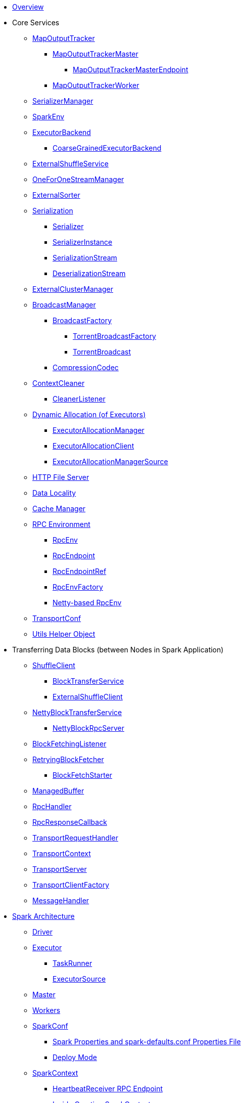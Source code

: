 * xref:spark-overview.adoc[Overview]

* Core Services

** xref:MapOutputTracker.adoc[MapOutputTracker]
*** xref:MapOutputTrackerMaster.adoc[MapOutputTrackerMaster]
**** xref:MapOutputTrackerMasterEndpoint.adoc[MapOutputTrackerMasterEndpoint]
*** xref:MapOutputTrackerWorker.adoc[MapOutputTrackerWorker]

** xref:spark-SerializerManager.adoc[SerializerManager]

** xref:spark-SparkEnv.adoc[SparkEnv]

** xref:spark-ExecutorBackend.adoc[ExecutorBackend]
*** xref:spark-CoarseGrainedExecutorBackend.adoc[CoarseGrainedExecutorBackend]

** xref:spark-ExternalShuffleService.adoc[ExternalShuffleService]
** xref:spark-OneForOneStreamManager.adoc[OneForOneStreamManager]
** xref:spark-ExternalSorter.adoc[ExternalSorter]

** xref:spark-serialization.adoc[Serialization]
*** xref:spark-Serializer.adoc[Serializer]
*** xref:spark-SerializerInstance.adoc[SerializerInstance]
*** xref:spark-SerializationStream.adoc[SerializationStream]
*** xref:spark-DeserializationStream.adoc[DeserializationStream]

** xref:spark-ExternalClusterManager.adoc[ExternalClusterManager]

** xref:spark-service-broadcastmanager.adoc[BroadcastManager]
*** xref:spark-BroadcastFactory.adoc[BroadcastFactory]
**** xref:spark-TorrentBroadcastFactory.adoc[TorrentBroadcastFactory]
**** xref:spark-TorrentBroadcast.adoc[TorrentBroadcast]
*** xref:spark-CompressionCodec.adoc[CompressionCodec]

** xref:spark-service-contextcleaner.adoc[ContextCleaner]
*** xref:spark-CleanerListener.adoc[CleanerListener]

** xref:spark-dynamic-allocation.adoc[Dynamic Allocation (of Executors)]
*** xref:spark-ExecutorAllocationManager.adoc[ExecutorAllocationManager]
*** xref:spark-service-ExecutorAllocationClient.adoc[ExecutorAllocationClient]
*** xref:spark-service-ExecutorAllocationManagerSource.adoc[ExecutorAllocationManagerSource]

** xref:spark-http-file-server.adoc[HTTP File Server]
** xref:spark-data-locality.adoc[Data Locality]
** xref:spark-cachemanager.adoc[Cache Manager]

** xref:spark-rpc.adoc[RPC Environment]
*** xref:spark-rpc-RpcEnv.adoc[RpcEnv]
*** xref:spark-rpc-RpcEndpoint.adoc[RpcEndpoint]
*** xref:spark-RpcEndpointRef.adoc[RpcEndpointRef]
*** xref:spark-RpcEnvFactory.adoc[RpcEnvFactory]
*** xref:spark-rpc-netty.adoc[Netty-based RpcEnv]

** xref:spark-TransportConf.adoc[TransportConf]
** xref:spark-Utils.adoc[Utils Helper Object]

* Transferring Data Blocks (between Nodes in Spark Application)
** xref:spark-ShuffleClient.adoc[ShuffleClient]
*** xref:spark-BlockTransferService.adoc[BlockTransferService]
*** xref:spark-ShuffleClient-ExternalShuffleClient.adoc[ExternalShuffleClient]
** xref:spark-NettyBlockTransferService.adoc[NettyBlockTransferService]
*** xref:spark-NettyBlockRpcServer.adoc[NettyBlockRpcServer]
** xref:spark-BlockFetchingListener.adoc[BlockFetchingListener]
** xref:spark-RetryingBlockFetcher.adoc[RetryingBlockFetcher]
*** xref:spark-RetryingBlockFetcher-BlockFetchStarter.adoc[BlockFetchStarter]

** xref:spark-ManagedBuffer.adoc[ManagedBuffer]

** xref:spark-RpcHandler.adoc[RpcHandler]
** xref:spark-RpcResponseCallback.adoc[RpcResponseCallback]

** xref:spark-TransportRequestHandler.adoc[TransportRequestHandler]
** xref:spark-TransportContext.adoc[TransportContext]
** xref:spark-TransportServer.adoc[TransportServer]
** xref:spark-TransportClientFactory.adoc[TransportClientFactory]
** xref:spark-MessageHandler.adoc[MessageHandler]

* xref:spark-architecture.adoc[Spark Architecture]
** xref:spark-driver.adoc[Driver]
** xref:spark-Executor.adoc[Executor]
*** xref:spark-Executor-TaskRunner.adoc[TaskRunner]
*** xref:spark-executor-ExecutorSource.adoc[ExecutorSource]
** xref:spark-master.adoc[Master]
** xref:spark-workers.adoc[Workers]
** xref:spark-SparkConf.adoc[SparkConf]
*** xref:spark-properties.adoc[Spark Properties and spark-defaults.conf Properties File]
*** xref:spark-deploy-mode.adoc[Deploy Mode]
** xref:spark-SparkContext.adoc[SparkContext]
*** xref:spark-HeartbeatReceiver.adoc[HeartbeatReceiver RPC Endpoint]
*** xref:spark-SparkContext-creating-instance-internals.adoc[Inside Creating SparkContext]
*** xref:spark-sparkcontext-ConsoleProgressBar.adoc[ConsoleProgressBar]
*** xref:spark-sparkcontext-SparkStatusTracker.adoc[SparkStatusTracker]
*** xref:spark-sparkcontext-local-properties.adoc[Local Properties]

* xref:spark-execution-model.adoc[Execution Model]

* xref:spark-configuration-properties.adoc[Configuration Properties]

* xref:spark-anatomy-spark-application.adoc[Anatomy of Spark Application]

* Internal IO
** xref:spark-internal-io-SparkHadoopWriter.adoc[SparkHadoopWriter]
*** xref:spark-internal-io-FileCommitProtocol.adoc[FileCommitProtocol]
**** xref:spark-internal-io-HadoopMapReduceCommitProtocol.adoc[HadoopMapReduceCommitProtocol]
**** xref:spark-internal-io-HadoopMapRedCommitProtocol.adoc[HadoopMapRedCommitProtocol]
*** xref:spark-internal-io-HadoopWriteConfigUtil.adoc[HadoopWriteConfigUtil]
**** xref:spark-internal-io-HadoopMapReduceWriteConfigUtil.adoc[HadoopMapReduceWriteConfigUtil]
**** xref:spark-internal-io-HadoopMapRedWriteConfigUtil.adoc[HadoopMapRedWriteConfigUtil]

* Misc
** xref:spark-core-AppStatusStore.adoc[AppStatusStore]
** xref:spark-core-AppStatusPlugin.adoc[AppStatusPlugin]
** xref:spark-core-KVStore.adoc[KVStore]
*** xref:spark-core-KVStoreView.adoc[KVStoreView]
*** xref:spark-core-ElementTrackingStore.adoc[ElementTrackingStore]
*** xref:spark-core-InMemoryStore.adoc[InMemoryStore]
*** xref:spark-core-LevelDB.adoc[LevelDB]
** xref:spark-InterruptibleIterator.adoc[InterruptibleIterator]

* xref:spark-barrier-execution-mode.adoc[Barrier Execution Mode]
** xref:spark-RDDBarrier.adoc[RDDBarrier]

* Shared Variables
** xref:spark-broadcast.adoc[Broadcast variables]
** xref:spark-accumulators.adoc[Accumulators]
*** xref:spark-AccumulatorContext.adoc[AccumulatorContext]

* Security
** xref:spark-webui-security.adoc[Securing Web UI]

* xref:spark-deployment-environments.adoc[Deployment Environments]
** xref:spark-cluster.adoc[Spark on cluster]

* Monitoring, Tuning, Debugging and Testing

** xref:spark-logging.adoc[Logging]
** xref:spark-tuning.adoc[Performance Tuning]

** xref:spark-scheduler-SparkListener.adoc[SparkListener]
*** xref:spark-SparkListener-AppStatusListener.adoc[AppStatusListener]
*** xref:spark-SparkListener-ExecutorAllocationListener.adoc[ExecutorAllocationListener]
*** xref:spark-SparkListener-SpillListener.adoc[SpillListener]
*** xref:spark-SparkListener-StatsReportListener.adoc[StatsReportListener]

** xref:spark-scheduler-LiveListenerBus.adoc[LiveListenerBus]

** xref:spark-SparkListenerBus.adoc[SparkListenerBus]
*** xref:spark-SparkListenerBus-AsyncEventQueue.adoc[AsyncEventQueue]
*** xref:spark-SparkListenerBus-ReplayListenerBus.adoc[ReplayListenerBus]

** xref:spark-JsonProtocol.adoc[JsonProtocol]

** xref:spark-debugging.adoc[Debugging Spark]

* Varia
** xref:varia/spark-building-from-sources.adoc[Building Apache Spark from Sources]
** xref:varia/spark-hadoop.adoc[Spark and Hadoop]
*** xref:spark-SparkHadoopUtil.adoc[SparkHadoopUtil]
** xref:varia/spark-inmemory-filesystems.adoc[Spark and software in-memory file systems]
** xref:varia/spark-others.adoc[Spark and The Others]
** xref:varia/spark-deeplearning.adoc[Distributed Deep Learning on Spark]
** xref:varia/spark-packages.adoc[Spark Packages]

* xref:spark-tips-and-tricks.adoc[Spark Tips and Tricks]
** xref:spark-tips-and-tricks-access-private-members-spark-shell.adoc[Access private members in Scala in Spark shell]
** xref:spark-tips-and-tricks-sparkexception-task-not-serializable.adoc[SparkException: Task not serializable]
** xref:spark-tips-and-tricks-running-spark-windows.adoc[Running Spark Applications on Windows]

* Further Learning
** xref:spark-courses.adoc[Courses]
** xref:spark-books.adoc[Books]

* xref:spark-sql.adoc[Spark SQL]

* xref:spark-structured-streaming.adoc[Spark Structured Streaming]
